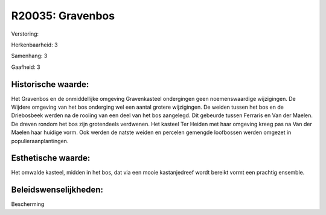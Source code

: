 R20035: Gravenbos
=================

Verstoring:

Herkenbaarheid: 3

Samenhang: 3

Gaafheid: 3


Historische waarde:
~~~~~~~~~~~~~~~~~~~

Het Gravenbos en de onmiddellijke omgeving Gravenkasteel ondergingen
geen noemenswaardige wijzigingen. De Wijdere omgeving van het bos
onderging wel een aantal grotere wijzigingen. De weiden tussen het bos
en de Driebosbeek werden na de rooiing van een deel van het bos
aangelegd. Dit gebeurde tussen Ferraris en Van der Maelen. De dreven
rondom het bos zijn grotendeels verdwenen. Het kasteel Ter Heiden met
haar omgeving kreeg pas na Van der Maelen haar huidige vorm. Ook werden
de natste weiden en percelen gemengde loofbossen werden omgezet in
populieraanplantingen.


Esthetische waarde:
~~~~~~~~~~~~~~~~~~~

Het omwalde kasteel, midden in het bos, dat via een mooie
kastanjedreef wordt bereikt vormt een prachtig ensemble.




Beleidswenselijkheden:
~~~~~~~~~~~~~~~~~~~~~

Bescherming
